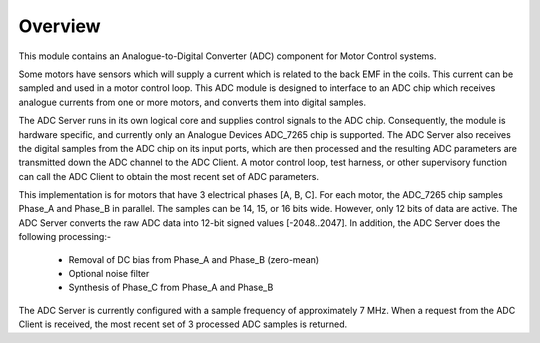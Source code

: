 ﻿Overview
========

This module contains an Analogue-to-Digital Converter (ADC) component for Motor Control systems.

Some motors have sensors which will supply a current which is related to the back EMF in the coils. This current can be sampled and used in a motor control loop. This ADC module is designed to interface to an ADC chip which receives analogue currents from one or more motors, and converts them into digital samples. 

The ADC Server runs in its own logical core and supplies control signals to the ADC chip. Consequently, the module is hardware specific, and currently only an Analogue Devices ADC_7265 chip is supported. The ADC Server also receives the digital samples from the ADC chip on its input ports, which are then processed and the resulting ADC parameters are transmitted down the ADC channel to the ADC Client. A motor control loop, test harness, or other supervisory function can call the ADC Client to obtain the most recent set of ADC parameters.

This implementation is for motors that have 3 electrical phases [A, B, C]. For each motor, the ADC_7265 chip samples Phase_A and Phase_B in parallel. The samples can be 14, 15, or 16 bits wide. However, only 12 bits of data are active. The ADC Server converts the raw ADC data into 12-bit signed values [-2048..2047]. In addition, the ADC Server does the following processing:-

   * Removal of DC bias from Phase_A and Phase_B (zero-mean)
   * Optional noise filter
   * Synthesis of Phase_C from Phase_A and Phase_B
 
The ADC Server is currently configured with a sample frequency of approximately 7 MHz. When a request from the ADC Client is received, the most recent set of 3 processed ADC samples is returned.
